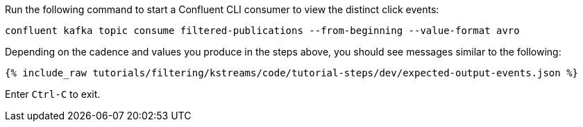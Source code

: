 Run the following command to start a Confluent CLI consumer to view the distinct click events:

```plaintext
confluent kafka topic consume filtered-publications --from-beginning --value-format avro
```

Depending on the cadence and values you produce in the steps above, you should see messages similar to the following:

+++++
<pre class="snippet"><code class="json">{% include_raw tutorials/filtering/kstreams/code/tutorial-steps/dev/expected-output-events.json %}</code></pre>
+++++

Enter `Ctrl-C` to exit.
